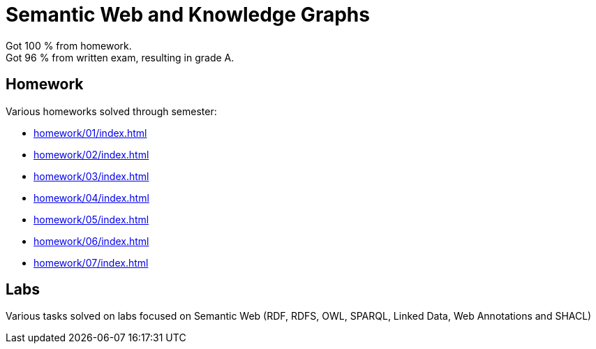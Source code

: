 = Semantic Web and Knowledge Graphs

Got 100 % from homework. +
Got 96 % from written exam, resulting in grade A.

== Homework

Various homeworks solved through semester:

* xref:homework/01/index#[]
* xref:homework/02/index#[]
* xref:homework/03/index#[]
* xref:homework/04/index#[]
* xref:homework/05/index#[]
* xref:homework/06/index#[]
* xref:homework/07/index#[]

== Labs

Various tasks solved on labs focused on Semantic Web (RDF, RDFS, OWL, SPARQL, Linked Data, Web Annotations and SHACL)
